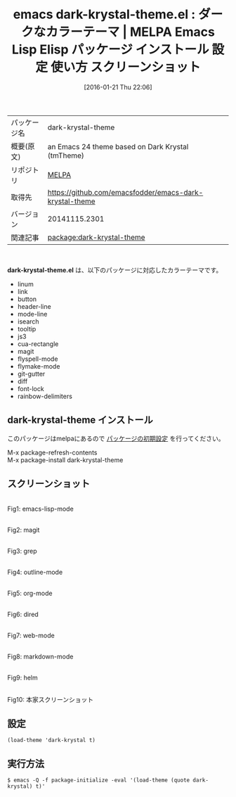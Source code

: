 #+BLOG: rubikitch
#+POSTID: 2346
#+DATE: [2016-01-21 Thu 22:06]
#+PERMALINK: dark-krystal-theme
#+OPTIONS: toc:nil num:nil todo:nil pri:nil tags:nil ^:nil \n:t -:nil
#+ISPAGE: nil
#+DESCRIPTION:
# (progn (erase-buffer)(find-file-hook--org2blog/wp-mode))
#+BLOG: rubikitch
#+CATEGORY: Emacs, theme
#+EL_PKG_NAME: dark-krystal-theme
#+EL_TAGS: emacs, %p, %p.el, emacs lisp %p, elisp %p, emacs %f %p, emacs %p 使い方, emacs %p 設定, emacs パッケージ %p, emacs %p スクリーンショット, color-theme, カラーテーマ
#+EL_TITLE: Emacs Lisp Elisp パッケージ インストール 設定 使い方 スクリーンショット
#+EL_TITLE0: ダークなカラーテーマ
#+EL_URL: 
#+begin: org2blog
#+DESCRIPTION: MELPAのEmacs Lispパッケージdark-krystal-themeの紹介
#+MYTAGS: package:dark-krystal-theme, emacs 使い方, emacs コマンド, emacs, dark-krystal-theme, dark-krystal-theme.el, emacs lisp dark-krystal-theme, elisp dark-krystal-theme, emacs melpa dark-krystal-theme, emacs dark-krystal-theme 使い方, emacs dark-krystal-theme 設定, emacs パッケージ dark-krystal-theme, emacs dark-krystal-theme スクリーンショット, color-theme, カラーテーマ
#+TAGS: package:dark-krystal-theme, emacs 使い方, emacs コマンド, emacs, dark-krystal-theme, dark-krystal-theme.el, emacs lisp dark-krystal-theme, elisp dark-krystal-theme, emacs melpa dark-krystal-theme, emacs dark-krystal-theme 使い方, emacs dark-krystal-theme 設定, emacs パッケージ dark-krystal-theme, emacs dark-krystal-theme スクリーンショット, color-theme, カラーテーマ, Emacs, theme, dark-krystal-theme.el
#+TITLE: emacs dark-krystal-theme.el : ダークなカラーテーマ | MELPA Emacs Lisp Elisp パッケージ インストール 設定 使い方 スクリーンショット
#+BEGIN_HTML
<table>
<tr><td>パッケージ名</td><td>dark-krystal-theme</td></tr>
<tr><td>概要(原文)</td><td>an Emacs 24 theme based on Dark Krystal (tmTheme)</td></tr>
<tr><td>リポジトリ</td><td><a href="http://melpa.org/">MELPA</a></td></tr>
<tr><td>取得先</td><td><a href="https://github.com/emacsfodder/emacs-dark-krystal-theme">https://github.com/emacsfodder/emacs-dark-krystal-theme</a></td></tr>
<tr><td>バージョン</td><td>20141115.2301</td></tr>
<tr><td>関連記事</td><td><a href="http://rubikitch.com/tag/package:dark-krystal-theme/">package:dark-krystal-theme</a> </td></tr>
</table>
<br />
#+END_HTML
*dark-krystal-theme.el* は、以下のパッケージに対応したカラーテーマです。
- linum
- link
- button
- header-line
- mode-line
- isearch
- tooltip
- js3
- cua-rectangle
- magit
- flyspell-mode
- flymake-mode
- git-gutter
- diff
- font-lock
- rainbow-delimiters
** dark-krystal-theme インストール
このパッケージはmelpaにあるので [[http://rubikitch.com/package-initialize][パッケージの初期設定]] を行ってください。

M-x package-refresh-contents
M-x package-install dark-krystal-theme


#+end:
** 概要                                                             :noexport:
*dark-krystal-theme.el* は、以下のパッケージに対応したカラーテーマです。
- linum
- link
- button
- header-line
- mode-line
- isearch
- tooltip
- js3
- cua-rectangle
- magit
- flyspell-mode
- flymake-mode
- git-gutter
- diff
- font-lock
- rainbow-delimiters

** スクリーンショット
# (save-window-excursion (async-shell-command "emacs-test -eval '(load-theme (quote dark-krystal) t)'"))
# (progn (forward-line 1)(shell-command "screenshot-time.rb org_theme_template" t))
#+ATTR_HTML: :width 480
[[file:/r/sync/screenshots/20160121220858.png]]
Fig1: emacs-lisp-mode

#+ATTR_HTML: :width 480
[[file:/r/sync/screenshots/20160121220902.png]]
Fig2: magit

#+ATTR_HTML: :width 480
[[file:/r/sync/screenshots/20160121220904.png]]
Fig3: grep

#+ATTR_HTML: :width 480
[[file:/r/sync/screenshots/20160121220906.png]]
Fig4: outline-mode

#+ATTR_HTML: :width 480
[[file:/r/sync/screenshots/20160121220907.png]]
Fig5: org-mode

#+ATTR_HTML: :width 480
[[file:/r/sync/screenshots/20160121220909.png]]
Fig6: dired

#+ATTR_HTML: :width 480
[[file:/r/sync/screenshots/20160121220911.png]]
Fig7: web-mode

#+ATTR_HTML: :width 480
[[file:/r/sync/screenshots/20160121220912.png]]
Fig8: markdown-mode

#+ATTR_HTML: :width 480
[[file:/r/sync/screenshots/20160121220915.png]]
Fig9: helm


#+ATTR_HTML: :width 480
[[https://github.com/emacsfodder/emacs-dark-krystal-theme/raw/master/dark-krystal-theme.png]]
Fig10: 本家スクリーンショット



** 設定
#+BEGIN_SRC fundamental
(load-theme 'dark-krystal t)
#+END_SRC

** 実行方法
#+BEGIN_EXAMPLE
$ emacs -Q -f package-initialize -eval '(load-theme (quote dark-krystal) t)'
#+END_EXAMPLE

# (progn (forward-line 1)(shell-command "screenshot-time.rb org_template" t))
